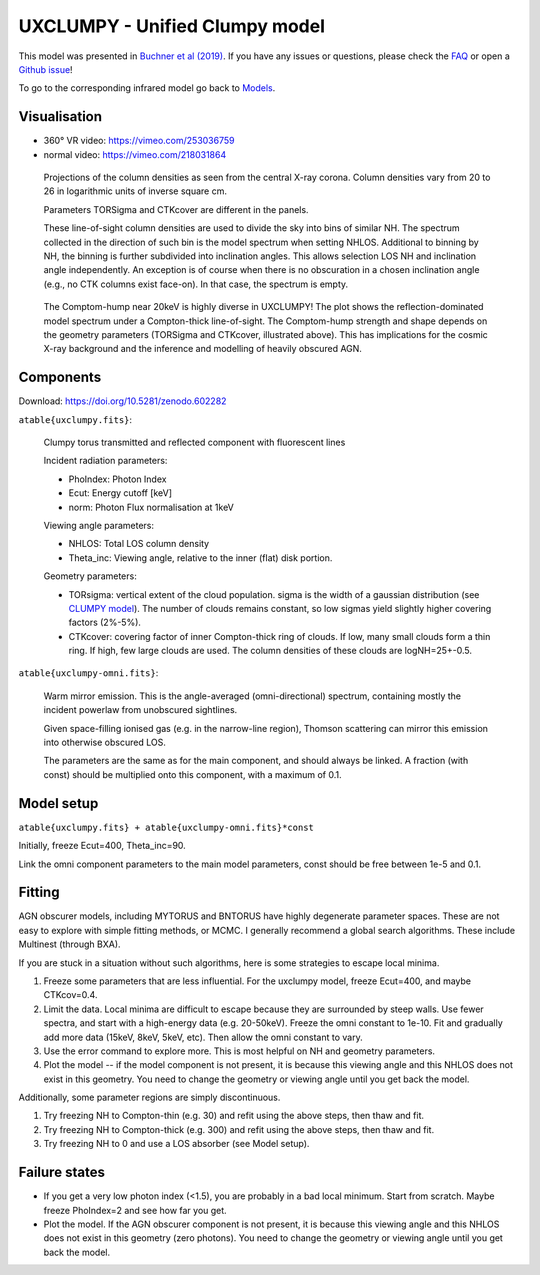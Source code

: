 =================================
UXCLUMPY - Unified Clumpy model
=================================

.. image:: uxclumpy.png
  :target: https://vimeo.com/218031864
  :align: right

This model was presented in `Buchner et al (2019) <https://ui.adsabs.harvard.edu/abs/2019A%26A...629A..16B/abstract>`_. If you have any issues or questions, please check the `FAQ <faq.rst>`_ or open a `Github issue <http://github.com/JohannesBuchner/xars/issues>`_!

To go to the corresponding infrared model go back to `Models <README.rst>`_.

Visualisation
---------------

- 360° VR video: https://vimeo.com/253036759
- normal video: https://vimeo.com/218031864

.. figure:: covmaps.png
    
    Projections of the column densities as seen from the central X-ray corona.
    Column densities vary from 20 to 26 in logarithmic units of inverse square cm.
    
    Parameters TORSigma and CTKcover are different in the panels.
    
    These line-of-sight column densities are used to divide the sky into bins
    of similar NH.
    The spectrum collected in the direction of such bin is the model spectrum
    when setting NHLOS.
    Additional to binning by NH, the binning is further subdivided into inclination angles.
    This allows selection LOS NH and inclination angle independently.
    An exception is of course when there is no obscuration in a chosen inclination angle 
    (e.g., no CTK columns exist face-on). In that case, the spectrum is empty.

.. figure:: uxclumpy_hump.png

    The Comptom-hump near 20keV is highly diverse in UXCLUMPY! 
    The plot shows the reflection-dominated model spectrum under a Compton-thick line-of-sight. 
    The Comptom-hump strength and shape depends on the geometry parameters 
    (TORSigma and CTKcover, illustrated above).
    This has implications for the cosmic X-ray background and the inference and modelling of
    heavily obscured AGN.

Components
--------------

Download: https://doi.org/10.5281/zenodo.602282

``atable{uxclumpy.fits}``:

	Clumpy torus transmitted and reflected component with fluorescent lines
	
	Incident radiation parameters:
		
	- PhoIndex: Photon Index
	- Ecut: Energy cutoff [keV]
	- norm: Photon Flux normalisation at 1keV
	
	Viewing angle parameters:
	
	- NHLOS: Total LOS column density
	- Theta_inc: Viewing angle, relative to the inner (flat) disk portion.
	
	Geometry parameters:
	
	- TORsigma: vertical extent of the cloud population. sigma is the width of a gaussian distribution (see `CLUMPY model <https://www.clumpy.org/pages/model-description.html>`_). The number of clouds remains constant, so low sigmas yield slightly higher covering factors (2%-5%).
	- CTKcover: covering factor of inner Compton-thick ring of clouds. If low, many small clouds form a thin ring. If high, few large clouds are used. The column densities of these clouds are logNH=25+-0.5.
	
``atable{uxclumpy-omni.fits}``:

	Warm mirror emission. This is the angle-averaged (omni-directional) spectrum, 
	containing mostly the incident powerlaw from unobscured sightlines.
	
	Given space-filling ionised gas (e.g. in the narrow-line region), 
	Thomson scattering can mirror this emission into otherwise obscured LOS.
	
	The parameters are the same as for the main component, and should always
	be linked. A fraction (with const) should be multiplied onto this component,
	with a maximum of 0.1.

Model setup
-------------

``atable{uxclumpy.fits} + atable{uxclumpy-omni.fits}*const``

Initially, freeze Ecut=400, Theta_inc=90. 

Link the omni component parameters to the main model parameters, const should be free between 1e-5 and 0.1.


Fitting
-------------


AGN obscurer models, including MYTORUS and BNTORUS have highly degenerate parameter spaces.
These are not easy to explore with simple fitting methods, or MCMC.
I generally recommend a global search algorithms. These include Multinest (through BXA).

If you are stuck in a situation without such algorithms, here is some strategies to escape local minima.


1) Freeze some parameters that are less influential. For the uxclumpy model, freeze Ecut=400, and maybe CTKcov=0.4.
2) Limit the data. Local minima are difficult to escape because they are surrounded by steep walls. Use fewer spectra, and start with a high-energy data (e.g. 20-50keV). Freeze the omni constant to 1e-10. Fit and gradually add more data (15keV, 8keV, 5keV, etc). Then allow the omni constant to vary.
3) Use the error command to explore more. This is most helpful on NH and geometry parameters.
4) Plot the model -- if the model component is not present, it is because this viewing angle and this NHLOS does not exist in this geometry. You need to change the geometry or viewing angle until you get back the model.

Additionally, some parameter regions are simply discontinuous.

1) Try freezing NH to Compton-thin (e.g. 30) and refit using the above steps, then thaw and fit.
2) Try freezing NH to Compton-thick (e.g. 300) and refit using the above steps, then thaw and fit.
3) Try freezing NH to 0 and use a LOS absorber (see Model setup).



Failure states
---------------

- If you get a very low photon index (<1.5), you are probably in a bad local minimum. Start from scratch. Maybe freeze PhoIndex=2 and see how far you get.

- Plot the model. If the AGN obscurer component is not present, it is because this viewing angle and this NHLOS does not exist in this geometry (zero photons). You need to change the geometry or viewing angle until you get back the model.
